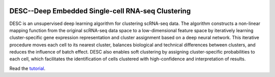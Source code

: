 |PyPI| |Docs|

.. |PyPI| image:: https://img.shields.io/pypi/v/desc.svg
   :target: https://pypi.org/project/desc
.. |Docs| image:: https://readthedocs.com/projects/icb-scanpy/badge/?version=latest
   :target: https://eleozzr.github.io/desc

DESC--Deep Embedded Single-cell RNA-seq Clustering
=======================================
DESC is an unsupervised deep learning algorithm for clustering scRNA-seq data. The algorithm constructs a non-linear mapping function from the original scRNA-seq data space to a low-dimensional feature space by iteratively learning cluster-specific gene expression representation and cluster assignment based on a deep neural network. This iterative procedure moves each cell to its nearest cluster, balances biological and technical differences between clusters, and reduces the influence of batch effect. DESC also enables soft clustering by assigning cluster-specific probabilities to each cell, which facilitates the identification of cells clustered with high-confidence and interpretation of results.


Read the tutorial_.

.. _tutorial: https://eleozzr.github.io/desc/


